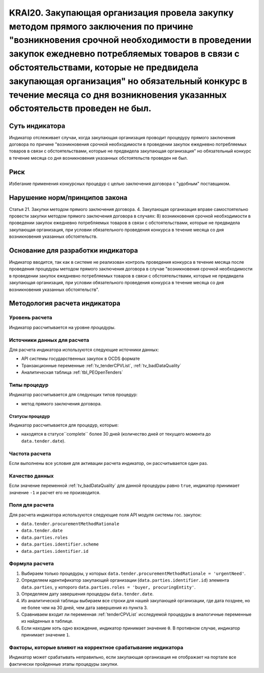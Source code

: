 ######################################################################################################################################################
KRAI20. Закупающая организация провела закупку методом прямого заключения по причине "возникновения срочной необходимости в проведении закупок ежедневно потребляемых товаров в связи с обстоятельствами, которые не предвидела закупающая организация"   но обязательный конкурс в течение месяца со дня возникновения указанных обстоятельств проведен не был. 
######################################################################################################################################################

***************
Суть индикатора
***************

Индикатор отслеживает случаи, когда закупающая организация проводит процедуру прямого заключения договора по причине "возникновения срочной необходимости в проведении закупок ежедневно потребляемых товаров в связи с обстоятельствами, которые не предвидела закупающая организация"   но обязательный конкурс в течение месяца со дня возникновения указанных обстоятельств проведен не был.

****
Риск
****

Избегание применения конкурсных процедур с целью заключения договора с "удобным" поставщиком. 


*******************************
Нарушение норм/принципов закона
*******************************

Статья 21. Закупки методом прямого заключения договора. 4. Закупающая организация вправе самостоятельно провести закупки методом прямого заключения договора в случаях: 8) возникновения срочной необходимости в проведении закупок ежедневно потребляемых товаров в связи с обстоятельствами, которые не предвидела закупающая организация, при условии обязательного проведения конкурса в течение месяца со дня возникновения указанных обстоятельств. 

***********************************
Основание для разработки индикатора
***********************************

Индикатор вводится, так как в системе не реализован контроль проведения конкурса в течение месяца после проведения процедуры методом прямого заключения договора в случае "возникновения срочной необходимости в проведении закупок ежедневно потребляемых товаров в связи с обстоятельствами, которые не предвидела закупающая организация, при условии обязательного проведения конкурса в течение месяца со дня возникновения указанных обстоятельств".

******************************
Методология расчета индикатора
******************************

Уровень расчета
===============
Индикатор рассчитывается на уровне *процедуры*.

Источники данных для расчета
============================

Для расчета индикатора используются следующие источники данных:

- API системы государственных закупок в OCDS формате
- Транзакционные переменные :ref:`tv_tenderCPVList`, :ref:`tv_badDataQuality`
- Аналитическая таблица :ref:`tbl_PEOpenTenders`

Типы процедур
=============

Индикатор рассчитывается для следующих типов процедур:

- метод прямого заключения договора.


Статусы процедур
----------------

Индикатор рассчитывается для процедур, которые:

- находятся в статусе``complete`` более 30 дней (количество дней от текущего момента до ``data.tender.date``).


Частота расчета
===============

Если выполнены все условия для активации расчета индикатор, он рассчитывается один раз.

Качество данных
===============

Если значение переменной :ref:`tv_badDataQuality` для данной процедуры равно ``true``, индикатор принимает значение ``-1`` и расчет его не производится.

Поля для расчета
================

Для расчета индикатора используются следующие поля API модуля системы гос. закупок:

- ``data.tender.procurementMethodRationale``
- ``data.tender.date``
- ``data.parties.roles``
- ``data.parties.identifier.scheme``
- ``data.parties.identifier.id``

Формула расчета
===============

1. Выбираем только процедуры, у которых ``data.tender.procurementMethodRationale = 'urgentNeed'``.

2. Определяем идентификатор закупающей организации (``data.parties.identifier.id``) элемента ``data.parties``, у которого ``data.parties.roles = 'buyer, procuringEntity'``.

3. Определяем дату завершения процедуры ``data.tender.date``.

4. Из аналитической таблицы выбираем все строки для нашей закупающей организации, где дата позднее, но не более чем на 30 дней, чем дата завершения из пункта 3.

5. Сравниваем входит ли переменная :ref:`tenderCPVList` исследуемой процедуры в аналогичные переменные из найденных в таблице.

6. Если находим хоть одно вхождение, индикатор принимает значение ``0``. В противном случае, индикатор принимает значение ``1``. 


Факторы, которые влияют на корректное срабатывание индикатора
=============================================================

Индикатор может срабатывать неправильно, если закупающая организация не отображает на портале все фактически пройденные этапы процедуры закупки.
